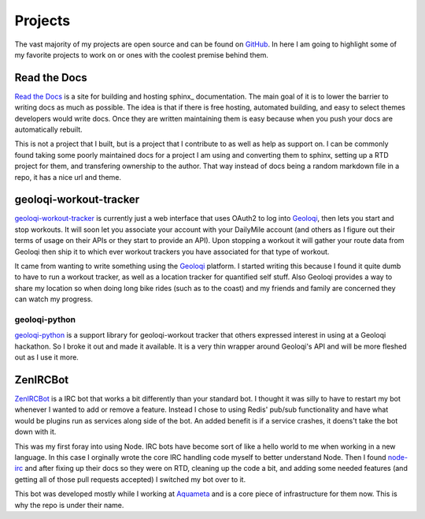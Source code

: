 ========
Projects
========

The vast majority of my projects are open source and can be found on
GitHub_. In here I am going to highlight some of my favorite projects
to work on or ones with the coolest premise behind them.

#############
Read the Docs
#############

`Read the Docs`_ is a site for building and hosting sphinx_
documentation. The main goal of it is to lower the barrier to writing
docs as much as possible. The idea is that if there is free hosting,
automated building, and easy to select themes developers would write
docs. Once they are written maintaining them is easy because when you
push your docs are automatically rebuilt.

This is not a project that I built, but is a project that I contribute
to as well as help as support on. I can be commonly found taking some
poorly maintained docs for a project I am using and converting them to
sphinx, setting up a RTD project for them, and transfering ownership
to the author. That way instead of docs being a random markdown file
in a repo, it has a nice url and theme.

#######################
geoloqi-workout-tracker
#######################

geoloqi-workout-tracker_ is currently just a web interface that uses
OAuth2 to log into Geoloqi_, then lets you start and stop workouts. It
will soon let you associate your account with your DailyMile account
(and others as I figure out their terms of usage on their APIs or they
start to provide an API). Upon stopping a workout it will gather your
route data from Geoloqi then ship it to which ever workout trackers
you have associated for that type of workout.

It came from wanting to write something using the Geoloqi_ platform. I
started writing this because I found it quite dumb to have to run a
workout tracker, as well as a location tracker for quantified self
stuff. Also Geoloqi provides a way to share my location so when doing
long bike rides (such as to the coast) and my friends and family are
concerned they can watch my progress.

--------------
geoloqi-python
--------------

geoloqi-python_ is a support library for geoloqi-workout tracker that
others expressed interest in using at a Geoloqi hackathon. So I broke
it out and made it available. It is a very thin wrapper around
Geoloqi's API and will be more fleshed out as I use it more.

#########
ZenIRCBot
#########

ZenIRCBot_ is a IRC bot that works a bit differently than your
standard bot. I thought it was silly to have to restart my bot
whenever I wanted to add or remove a feature. Instead I chose to using
Redis' pub/sub functionality and have what would be plugins run as
services along side of the bot. An added benefit is if a service
crashes, it doens't take the bot down with it.

This was my first foray into using Node. IRC bots have become sort of
like a hello world to me when working in a new language. In this case
I orginally wrote the core IRC handling code myself to better
understand Node. Then I found node-irc_ and after fixing up their docs
so they were on RTD, cleaning up the code a bit, and adding some
needed features (and getting all of those pull requests accepted) I
switched my bot over to it.

This bot was developed mostly while I working at Aquameta_ and is a
core piece of infrastructure for them now. This is why the repo is
under their name.


.. _GitHub: https://github.com/wraithan
.. _geoloqi-workout-tracker: https://github.com/wraithan/geoloqi-workout-tracker
.. _Geoloqi: http://geoloqi.com/
.. _geoloqi-python: https://github.com/wraithan/geoloqi-python
.. _ZenIRCBot: https://github.com/aquameta/zenircbot
.. _node-irc: https://github.com/martynsmith/node-irc
.. _Aquameta: http://aquameta.com/
